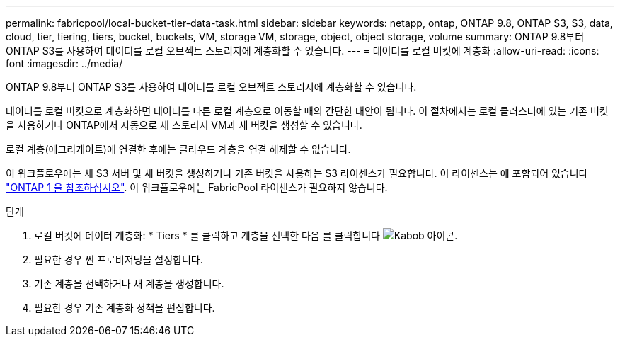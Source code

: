 ---
permalink: fabricpool/local-bucket-tier-data-task.html 
sidebar: sidebar 
keywords: netapp, ontap, ONTAP 9.8, ONTAP S3, S3, data, cloud, tier, tiering, tiers, bucket, buckets, VM, storage VM, storage, object, object storage, volume 
summary: ONTAP 9.8부터 ONTAP S3를 사용하여 데이터를 로컬 오브젝트 스토리지에 계층화할 수 있습니다. 
---
= 데이터를 로컬 버킷에 계층화
:allow-uri-read: 
:icons: font
:imagesdir: ../media/


[role="lead"]
ONTAP 9.8부터 ONTAP S3를 사용하여 데이터를 로컬 오브젝트 스토리지에 계층화할 수 있습니다.

데이터를 로컬 버킷으로 계층화하면 데이터를 다른 로컬 계층으로 이동할 때의 간단한 대안이 됩니다. 이 절차에서는 로컬 클러스터에 있는 기존 버킷을 사용하거나 ONTAP에서 자동으로 새 스토리지 VM과 새 버킷을 생성할 수 있습니다.

로컬 계층(애그리게이트)에 연결한 후에는 클라우드 계층을 연결 해제할 수 없습니다.

이 워크플로우에는 새 S3 서버 및 새 버킷을 생성하거나 기존 버킷을 사용하는 S3 라이센스가 필요합니다. 이 라이센스는 에 포함되어 있습니다 link:https://docs.netapp.com/us-en/ontap/system-admin/manage-licenses-concept.html#licenses-included-with-ontap-one["ONTAP 1 을 참조하십시오"]. 이 워크플로우에는 FabricPool 라이센스가 필요하지 않습니다.

.단계
. 로컬 버킷에 데이터 계층화: * Tiers * 를 클릭하고 계층을 선택한 다음 를 클릭합니다 image:icon_kabob.gif["Kabob 아이콘"].
. 필요한 경우 씬 프로비저닝을 설정합니다.
. 기존 계층을 선택하거나 새 계층을 생성합니다.
. 필요한 경우 기존 계층화 정책을 편집합니다.


